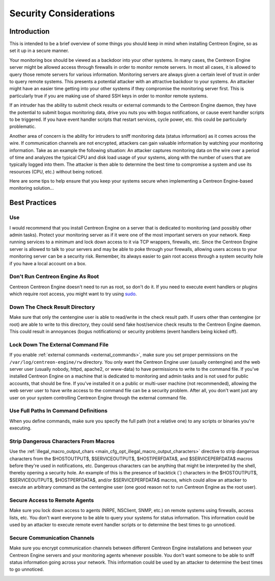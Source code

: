 Security Considerations
***********************

Introduction
============

.. image:: /_static/images/security.png
   :align: center

This is intended to be a brief overview of some things you should keep
in mind when installing Centreon Engine, so as set it up in a secure
manner.

Your monitoring box should be viewed as a backdoor into your other
systems. In many cases, the Centreon Engine server might be allowed
access through firewalls in order to monitor remote servers. In most all
cases, it is allowed to query those remote servers for various
information. Monitoring servers are always given a certain level of
trust in order to query remote systems. This presents a potential
attacker with an attractive backdoor to your systems. An attacker might
have an easier time getting into your other systems if they compromise
the monitoring server first. This is particularly true if you are making
use of shared SSH keys in order to monitor remote systems.

If an intruder has the ability to submit check results or external
commands to the Centreon Engine daemon, they have the potential to
submit bogus monitoring data, drive you nuts you with bogus
notifications, or cause event handler scripts to be triggered. If you
have event handler scripts that restart services, cycle power, etc. this
could be particularly problematic.

Another area of concern is the ability for intruders to sniff monitoring
data (status information) as it comes across the wire. If communication
channels are not encrypted, attackers can gain valuable information by
watching your monitoring information. Take as an example the following
situation: An attacker captures monitoring data on the wire over a
period of time and analyzes the typical CPU and disk load usage of your
systems, along with the number of users that are typically logged into
them. The attacker is then able to determine the best time to compromise
a system and use its resources (CPU, etc.) without being noticed.

Here are some tips to help ensure that you keep your systems secure when
implementing a Centreon Engine-based monitoring solution...

Best Practices
==============

Use
---

I would recommend that you install Centreon Engine on a server that is
dedicated to monitoring (and possibly other admin tasks). Protect your
monitoring server as if it were one of the most important servers on
your network. Keep running services to a minimum and lock down access to
it via TCP wrappers, firewalls, etc. Since the Centreon Engine server is
allowed to talk to your servers and may be able to poke through your
firewalls, allowing users access to your monitoring server can be a
security risk. Remember, its always easier to gain root access through a
system security hole if you have a local account on a box.

.. image:: /_static/images/security3.png
   :align: center

Don't Run Centreon Engine As Root
---------------------------------

Centreon Centreon Engine doesn't need to run as root, so don't do it. If
you need to execute event handlers or plugins which require root access,
you might want to try using `sudo <http://www.courtesan.com/sudo/sudo>`_.

Down The Check Result Directory
-------------------------------

Make sure that only the centengine user is able to read/write in the
check result path. If users other than centengine (or root) are able to
write to this directory, they could send fake host/service check results
to the Centreon Engine daemon. This could result in annoyances (bogus
notifications) or security problems (event handlers being kicked off).

Lock Down The External Command File
-----------------------------------

If you enable :ref:`external commands <external_commands>`, make sure
you set proper permissions on the ``/var/log/centreon-engine/rw``
directory. You only want the Centreon Engine user (usually centengine)
and the web server user (usually nobody, httpd, apache2, or www-data) to
have permissions to write to the command file. If you've installed
Centreon Engine on a machine that is dedicated to monitoring and admin
tasks and is not used for public accounts, that should be fine. If
you've installed it on a public or multi-user machine (not recommended),
allowing the web server user to have write access to the command file
can be a security problem. After all, you don't want just any user on
your system controlling Centreon Engine through the external command
file.

Use Full Paths In Command Definitions
-------------------------------------

When you define commands, make sure you specify the full path (not a
relative one) to any scripts or binaries you're executing.

Strip Dangerous Characters From Macros
--------------------------------------

Use the
:ref:`illegal_macro_output_chars <main_cfg_opt_illegal_macro_output_characters>`
directive to strip dangerous characters from the $HOSTOUTPUT$,
$SERVICEOUTPUT$, $HOSTPERFDATA$, and $SERVICEPERFDATA$ macros before
they're used in notifications, etc. Dangerous characters can be anything
that might be interpreted by the shell, thereby opening a security
hole. An example of this is the presence of backtick (`) characters in
the $HOSTOUTPUT$, $SERVICEOUTPUT$, $HOSTPERFDATA$, and/or
$SERVICEPERFDATA$ macros, which could allow an attacker to execute an
arbitrary command as the centengine user (one good reason not to run
Centreon Engine as the root user).

Secure Access to Remote Agents
------------------------------

Make sure you lock down access to agents (NRPE, NSClient, SNMP, etc.) on
remote systems using firewalls, access lists, etc. You don't want
everyone to be able to query your systems for status information. This
information could be used by an attacker to execute remote event handler
scripts or to determine the best times to go unnoticed.

.. image:: /_static/images/security1.png
   :align: center

Secure Communication Channels
-----------------------------

Make sure you encrypt communication channels between different Centreon
Engine installations and between your Centreon Engine servers and your
monitoring agents whenever possible. You don't want someone to be able
to sniff status information going across your network. This information
could be used by an attacker to determine the best times to go
unnoticed.

.. image:: /_static/images/security2.png
   :align: center
